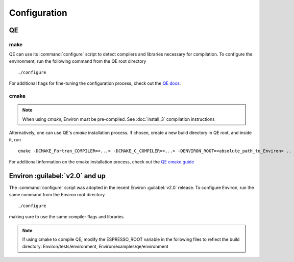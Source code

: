 .. Environ documentation installation instructions.
   Created by Edan Bainglass on Mon Oct 5 2021.
   Updated by Edan Bainglass on Sun Jun 26 2022.
   Contains installation instructions.


Configuration
=============

QE
--

make
####

QE can use its :command:`configure` script to detect compilers and libraries
necessary for compilation. To configure the environment, run the following
command from the QE root directory ::

      ./configure

For additional flags for fine-tuning the configuration process,
check out the `QE docs`_.

cmake
#####

.. note::
      When using `cmake`, Environ must be pre-compiled. See :doc:`install_3` compilation instructions

Alternatively, one can use QE's `cmake` installation process. If chosen,
create a new build directory in QE root, and inside it, run ::

      cmake -DCMAKE_Fortran_COMPILER=<...> -DCMAKE_C_COMPILER=<...> -DENVIRON_ROOT=<absolute_path_to_Environ> ..

For additional information on the cmake installation process,
check out the `QE cmake guide`_

Environ :guilabel:`v2.0` and up
-------------------------------

The :command:`configure` script was adopted in the recent Environ
:guilabel:`v2.0` release. To configure Environ, run the same command from
the Environ root directory ::

      ./configure

making sure to use the same compiler flags and libraries.

.. note::
      If using cmake to compile QE, modify the ESPRESSO_ROOT variable in the following files to reflect the build directory: Environ/tests/environment, Environ/examples/qe/environment


.. _QE docs: https://www.quantum-espresso.org/Doc/user_guide/
.. _QE cmake guide: https://gitlab.com/QEF/q-e/-/wikis/Developers/CMake-build-system
